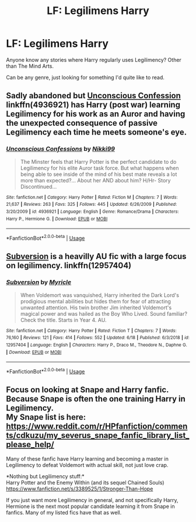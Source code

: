 #+TITLE: LF: Legilimens Harry

* LF: Legilimens Harry
:PROPERTIES:
:Author: Abafourth
:Score: 11
:DateUnix: 1567236134.0
:DateShort: 2019-Aug-31
:FlairText: Request
:END:
Anyone know any stories where Harry regularly uses Legilimency? Other than The Mind Arts.

Can be any genre, just looking for something I'd quite like to read.


** Sadly abandoned but [[https://www.fanfiction.net/s/4936921/2/Unconscious-Confessions][Unconscious Confession]] linkffn(4936921) has Harry (post war) learning Legilimency for his work as an Auror and having the unexpected consequence of passive Legilimency each time he meets someone's eye.
:PROPERTIES:
:Author: MoleOfWar
:Score: 3
:DateUnix: 1567244855.0
:DateShort: 2019-Aug-31
:END:

*** [[https://www.fanfiction.net/s/4936921/1/][*/Unconscious Confessions/*]] by [[https://www.fanfiction.net/u/29867/Nikki99][/Nikki99/]]

#+begin_quote
  The Minster feels that Harry Potter is the perfect candidate to do Legilimency for his elite Auror task force. But what happens when being able to see inside of the mind of his best mate reveals a lot more than expected?... About her AND about him? H/Hr- Story Discontinued...
#+end_quote

^{/Site/:} ^{fanfiction.net} ^{*|*} ^{/Category/:} ^{Harry} ^{Potter} ^{*|*} ^{/Rated/:} ^{Fiction} ^{M} ^{*|*} ^{/Chapters/:} ^{7} ^{*|*} ^{/Words/:} ^{21,637} ^{*|*} ^{/Reviews/:} ^{263} ^{*|*} ^{/Favs/:} ^{325} ^{*|*} ^{/Follows/:} ^{445} ^{*|*} ^{/Updated/:} ^{6/26/2009} ^{*|*} ^{/Published/:} ^{3/20/2009} ^{*|*} ^{/id/:} ^{4936921} ^{*|*} ^{/Language/:} ^{English} ^{*|*} ^{/Genre/:} ^{Romance/Drama} ^{*|*} ^{/Characters/:} ^{Harry} ^{P.,} ^{Hermione} ^{G.} ^{*|*} ^{/Download/:} ^{[[http://www.ff2ebook.com/old/ffn-bot/index.php?id=4936921&source=ff&filetype=epub][EPUB]]} ^{or} ^{[[http://www.ff2ebook.com/old/ffn-bot/index.php?id=4936921&source=ff&filetype=mobi][MOBI]]}

--------------

*FanfictionBot*^{2.0.0-beta} | [[https://github.com/tusing/reddit-ffn-bot/wiki/Usage][Usage]]
:PROPERTIES:
:Author: FanfictionBot
:Score: 1
:DateUnix: 1567244882.0
:DateShort: 2019-Aug-31
:END:


** [[https://www.fanfiction.net/s/12957404/1/Subversion][Subversion]] is a heavilly AU fic with a large focus on legilimency. linkffn(12957404)
:PROPERTIES:
:Author: chiruochiba
:Score: 1
:DateUnix: 1567277101.0
:DateShort: 2019-Aug-31
:END:

*** [[https://www.fanfiction.net/s/12957404/1/][*/Subversion/*]] by [[https://www.fanfiction.net/u/4812200/Myricle][/Myricle/]]

#+begin_quote
  When Voldemort was vanquished, Harry inherited the Dark Lord's prodigious mental abilities but hides them for fear of attracting unwanted attention. His twin brother Jim inherited Voldemort's magical power and was hailed as the Boy Who Lived. Sound familiar? Check the title. Starts in Year 4. AU.
#+end_quote

^{/Site/:} ^{fanfiction.net} ^{*|*} ^{/Category/:} ^{Harry} ^{Potter} ^{*|*} ^{/Rated/:} ^{Fiction} ^{T} ^{*|*} ^{/Chapters/:} ^{7} ^{*|*} ^{/Words/:} ^{76,160} ^{*|*} ^{/Reviews/:} ^{121} ^{*|*} ^{/Favs/:} ^{414} ^{*|*} ^{/Follows/:} ^{552} ^{*|*} ^{/Updated/:} ^{6/18} ^{*|*} ^{/Published/:} ^{6/3/2018} ^{*|*} ^{/id/:} ^{12957404} ^{*|*} ^{/Language/:} ^{English} ^{*|*} ^{/Characters/:} ^{Harry} ^{P.,} ^{Draco} ^{M.,} ^{Theodore} ^{N.,} ^{Daphne} ^{G.} ^{*|*} ^{/Download/:} ^{[[http://www.ff2ebook.com/old/ffn-bot/index.php?id=12957404&source=ff&filetype=epub][EPUB]]} ^{or} ^{[[http://www.ff2ebook.com/old/ffn-bot/index.php?id=12957404&source=ff&filetype=mobi][MOBI]]}

--------------

*FanfictionBot*^{2.0.0-beta} | [[https://github.com/tusing/reddit-ffn-bot/wiki/Usage][Usage]]
:PROPERTIES:
:Author: FanfictionBot
:Score: 1
:DateUnix: 1567277115.0
:DateShort: 2019-Aug-31
:END:


** Focus on looking at Snape and Harry fanfic. Because Snape is often the one training Harry in Legilimency.\\
My Snape list is here: [[https://www.reddit.com/r/HPfanfiction/comments/cdkuzu/my_severus_snape_fanfic_library_list_please_help/]]

Many of these fanfic have Harry learning and becoming a master in Legilimency to defeat Voldemort with actual skill, not just love crap.

*Nothing but Legilimency stuff:*\\
Harry Potter and the Enemy Within (and its sequel Chained Souls)\\
[[https://www.fanfiction.net/s/3389525/1/Stronger-Than-Hope]]

If you just want more Legilimency in general, and not specifically Harry, Hermione is the next most popular candidate learning it from Snape in fanfics. Many of my listed fics have that as well.
:PROPERTIES:
:Author: crystalized17
:Score: 1
:DateUnix: 1567442081.0
:DateShort: 2019-Sep-02
:END:

